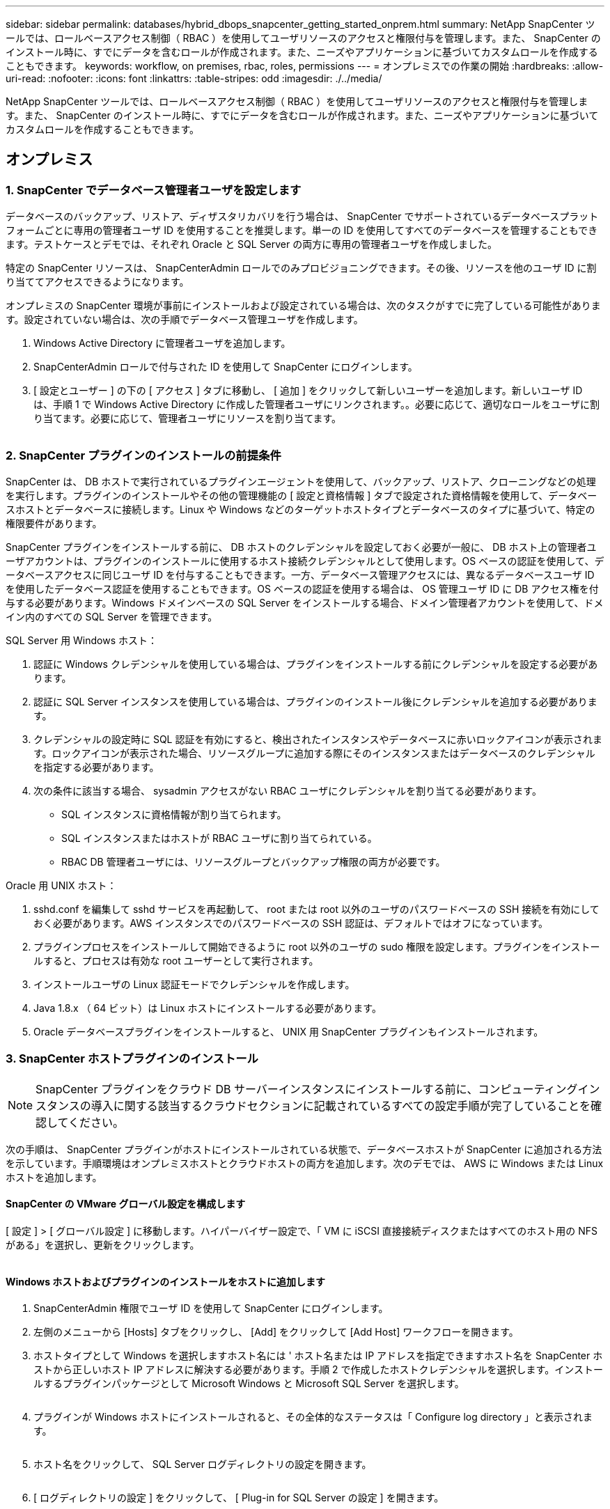 ---
sidebar: sidebar 
permalink: databases/hybrid_dbops_snapcenter_getting_started_onprem.html 
summary: NetApp SnapCenter ツールでは、ロールベースアクセス制御（ RBAC ）を使用してユーザリソースのアクセスと権限付与を管理します。また、 SnapCenter のインストール時に、すでにデータを含むロールが作成されます。また、ニーズやアプリケーションに基づいてカスタムロールを作成することもできます。 
keywords: workflow, on premises, rbac, roles, permissions 
---
= オンプレミスでの作業の開始
:hardbreaks:
:allow-uri-read: 
:nofooter: 
:icons: font
:linkattrs: 
:table-stripes: odd
:imagesdir: ./../media/


[role="lead"]
NetApp SnapCenter ツールでは、ロールベースアクセス制御（ RBAC ）を使用してユーザリソースのアクセスと権限付与を管理します。また、 SnapCenter のインストール時に、すでにデータを含むロールが作成されます。また、ニーズやアプリケーションに基づいてカスタムロールを作成することもできます。



== オンプレミス



=== 1. SnapCenter でデータベース管理者ユーザを設定します

データベースのバックアップ、リストア、ディザスタリカバリを行う場合は、 SnapCenter でサポートされているデータベースプラットフォームごとに専用の管理者ユーザ ID を使用することを推奨します。単一の ID を使用してすべてのデータベースを管理することもできます。テストケースとデモでは、それぞれ Oracle と SQL Server の両方に専用の管理者ユーザを作成しました。

特定の SnapCenter リソースは、 SnapCenterAdmin ロールでのみプロビジョニングできます。その後、リソースを他のユーザ ID に割り当ててアクセスできるようになります。

オンプレミスの SnapCenter 環境が事前にインストールおよび設定されている場合は、次のタスクがすでに完了している可能性があります。設定されていない場合は、次の手順でデータベース管理ユーザを作成します。

. Windows Active Directory に管理者ユーザを追加します。
. SnapCenterAdmin ロールで付与された ID を使用して SnapCenter にログインします。
. [ 設定とユーザー ] の下の [ アクセス ] タブに移動し、 [ 追加 ] をクリックして新しいユーザーを追加します。新しいユーザ ID は、手順 1 で Windows Active Directory に作成した管理者ユーザにリンクされます。。必要に応じて、適切なロールをユーザに割り当てます。必要に応じて、管理者ユーザにリソースを割り当てます。


image:snapctr_admin_users.PNG[""]



=== 2. SnapCenter プラグインのインストールの前提条件

SnapCenter は、 DB ホストで実行されているプラグインエージェントを使用して、バックアップ、リストア、クローニングなどの処理を実行します。プラグインのインストールやその他の管理機能の [ 設定と資格情報 ] タブで設定された資格情報を使用して、データベースホストとデータベースに接続します。Linux や Windows などのターゲットホストタイプとデータベースのタイプに基づいて、特定の権限要件があります。

SnapCenter プラグインをインストールする前に、 DB ホストのクレデンシャルを設定しておく必要が一般に、 DB ホスト上の管理者ユーザアカウントは、プラグインのインストールに使用するホスト接続クレデンシャルとして使用します。OS ベースの認証を使用して、データベースアクセスに同じユーザ ID を付与することもできます。一方、データベース管理アクセスには、異なるデータベースユーザ ID を使用したデータベース認証を使用することもできます。OS ベースの認証を使用する場合は、 OS 管理ユーザ ID に DB アクセス権を付与する必要があります。Windows ドメインベースの SQL Server をインストールする場合、ドメイン管理者アカウントを使用して、ドメイン内のすべての SQL Server を管理できます。

SQL Server 用 Windows ホスト：

. 認証に Windows クレデンシャルを使用している場合は、プラグインをインストールする前にクレデンシャルを設定する必要があります。
. 認証に SQL Server インスタンスを使用している場合は、プラグインのインストール後にクレデンシャルを追加する必要があります。
. クレデンシャルの設定時に SQL 認証を有効にすると、検出されたインスタンスやデータベースに赤いロックアイコンが表示されます。ロックアイコンが表示された場合、リソースグループに追加する際にそのインスタンスまたはデータベースのクレデンシャルを指定する必要があります。
. 次の条件に該当する場合、 sysadmin アクセスがない RBAC ユーザにクレデンシャルを割り当てる必要があります。
+
** SQL インスタンスに資格情報が割り当てられます。
** SQL インスタンスまたはホストが RBAC ユーザに割り当てられている。
** RBAC DB 管理者ユーザには、リソースグループとバックアップ権限の両方が必要です。




Oracle 用 UNIX ホスト：

. sshd.conf を編集して sshd サービスを再起動して、 root または root 以外のユーザのパスワードベースの SSH 接続を有効にしておく必要があります。AWS インスタンスでのパスワードベースの SSH 認証は、デフォルトではオフになっています。
. プラグインプロセスをインストールして開始できるように root 以外のユーザの sudo 権限を設定します。プラグインをインストールすると、プロセスは有効な root ユーザーとして実行されます。
. インストールユーザの Linux 認証モードでクレデンシャルを作成します。
. Java 1.8.x （ 64 ビット）は Linux ホストにインストールする必要があります。
. Oracle データベースプラグインをインストールすると、 UNIX 用 SnapCenter プラグインもインストールされます。




=== 3. SnapCenter ホストプラグインのインストール


NOTE: SnapCenter プラグインをクラウド DB サーバーインスタンスにインストールする前に、コンピューティングインスタンスの導入に関する該当するクラウドセクションに記載されているすべての設定手順が完了していることを確認してください。

次の手順は、 SnapCenter プラグインがホストにインストールされている状態で、データベースホストが SnapCenter に追加される方法を示しています。手順環境はオンプレミスホストとクラウドホストの両方を追加します。次のデモでは、 AWS に Windows または Linux ホストを追加します。



==== SnapCenter の VMware グローバル設定を構成します

[ 設定 ] > [ グローバル設定 ] に移動します。ハイパーバイザー設定で、「 VM に iSCSI 直接接続ディスクまたはすべてのホスト用の NFS がある」を選択し、更新をクリックします。

image:snapctr_vmware_global.PNG[""]



==== Windows ホストおよびプラグインのインストールをホストに追加します

. SnapCenterAdmin 権限でユーザ ID を使用して SnapCenter にログインします。
. 左側のメニューから [Hosts] タブをクリックし、 [Add] をクリックして [Add Host] ワークフローを開きます。
. ホストタイプとして Windows を選択しますホスト名には ' ホスト名または IP アドレスを指定できますホスト名を SnapCenter ホストから正しいホスト IP アドレスに解決する必要があります。手順 2 で作成したホストクレデンシャルを選択します。インストールするプラグインパッケージとして Microsoft Windows と Microsoft SQL Server を選択します。
+
image:snapctr_add_windows_host_01.PNG[""]

. プラグインが Windows ホストにインストールされると、その全体的なステータスは「 Configure log directory 」と表示されます。
+
image:snapctr_add_windows_host_02.PNG[""]

. ホスト名をクリックして、 SQL Server ログディレクトリの設定を開きます。
+
image:snapctr_add_windows_host_03.PNG[""]

. [ ログディレクトリの設定 ] をクリックして、 [ Plug-in for SQL Server の設定 ] を開きます。
+
image:snapctr_add_windows_host_04.PNG[""]

. [ 参照 ] をクリックしてネットアップストレージを検出し、ログディレクトリを設定できるようにします。 SnapCenter はこのログディレクトリを使用して、 SQL Server トランザクションログファイルをロールアップします。[ 保存 ] をクリックします。
+
image:snapctr_add_windows_host_05.PNG[""]

+

NOTE: DB ホストにプロビジョニングされたネットアップストレージを検出するには、 CVO の手順 6 に示すように、ストレージ（オンプレミスまたは CVO ）を SnapCenter に追加する必要があります。

. ログディレクトリを構成すると、 Windows ホストプラグインの [ 全般的なステータス ] が [ 実行中 ] に変更されます。
+
image:snapctr_add_windows_host_06.PNG[""]

. ホストをデータベース管理ユーザー ID に割り当てるには、 [ 設定とユーザー ] の [ アクセス ] タブに移動し、データベース管理ユーザー ID ( この場合はホストを割り当てる必要がある sqldba ) をクリックして、 [ 保存 ] をクリックしてホストリソースの割り当てを完了します。
+
image:snapctr_add_windows_host_07.PNG[""]

+
image:snapctr_add_windows_host_08.PNG[""]





==== UNIX ホストを追加し、プラグインをホストにインストールします

. SnapCenterAdmin 権限でユーザ ID を使用して SnapCenter にログインします。
. 左側のメニューから [Hosts] タブをクリックし、 [Add] をクリックして [Add Host] ワークフローを開きます。
. ホストタイプとして Linux を選択します。ホスト名には、ホスト名または IP アドレスを使用できます。ただし、ホスト名を解決して、 SnapCenter ホストから正しいホスト IP アドレスを取得する必要があります。手順 2 で作成したホストクレデンシャルを選択します。ホストのクレデンシャルには sudo 権限が必要です。Oracle Database をインストールするプラグインとしてチェックし、 Oracle と Linux の両方のホストプラグインをインストールします。
+
image:snapctr_add_linux_host_01.PNG[""]

. [ その他のオプション ] をクリックし、 [ インストール前のチェックをスキップ ] を選択します。 インストール前のチェックを省略するかどうかを確認するプロンプトが表示されます。[ はい ] をクリックし、 [ 保存 ] をクリック
+
image:snapctr_add_linux_host_02.PNG[""]

. Submit をクリックして、プラグインのインストールを開始します。次のように指紋の確認を求められます。
+
image:snapctr_add_linux_host_03.PNG[""]

. SnapCenter はホストの検証と登録を実行し、プラグインを Linux ホストにインストールします。ステータスは、プラグインのインストールから実行に変わります。
+
image:snapctr_add_linux_host_04.PNG[""]

. 新しく追加したホストに、適切なデータベース管理ユーザ ID （この場合は oradba ）を割り当てます。
+
image:snapctr_add_linux_host_05.PNG[""]

+
image:snapctr_add_linux_host_06.PNG[""]





=== 4. データベースリソースの検出

プラグインのインストールが正常に完了すると、ホスト上のデータベースリソースがすぐに検出されます。左側のメニューの [ リソース ] タブをクリックします。データベースプラットフォームのタイプに応じて、データベース、リソースグループなどのさまざまなビューを使用できます。ホスト上のリソースが検出されて表示されない場合は、 Refresh Resources タブをクリックする必要があります。

image:snapctr_resources_ora.PNG[""]

データベースが最初に検出されると、全体的なステータスは「 Not protected 」と表示されます。 前のスクリーンショットは、バックアップポリシーでまだ保護されていない Oracle データベースを示しています。

バックアップの設定またはポリシーが設定されていて、バックアップが実行された場合、データベースの全体的なステータスには、バックアップのステータスが「 Backup succeeded 」と表示され、最後のバックアップのタイムスタンプが表示されます。次のスクリーンショットは、 SQL Server ユーザデータベースのバックアップステータスを示しています。

image:snapctr_resources_sql.PNG[""]

データベースアクセスクレデンシャルが適切に設定されていない場合は、赤いロックボタンが表示され、データベースにアクセスできないことが示されます。たとえば、 Windows クレデンシャルにデータベースインスタンスへの sysadmin アクセスがない場合、赤いロックを解除するためにデータベースクレデンシャルを再設定する必要があります。

image:snapctr_add_windows_host_09.PNG[""]

image:snapctr_add_windows_host_10.PNG[""]

Windows レベルまたはデータベースレベルのいずれかで適切なクレデンシャルを設定すると、赤いロックは消え、 SQL Server Type の情報が収集および確認されます。

image:snapctr_add_windows_host_11.PNG[""]



=== 5. ストレージクラスタピアリングと DB ボリュームレプリケーションの設定

パブリッククラウドをターゲットとするデスティネーションとしてオンプレミスのデータベースデータを保護するために、オンプレミスの ONTAP クラスタデータベースボリュームは、 NetApp SnapMirror テクノロジを使用してクラウドの CVO にレプリケートされます。レプリケートされたターゲットボリュームを、開発 / OPS またはディザスタリカバリ用にクローニングできます。以下に、クラスタピアリングと DB ボリュームレプリケーションの設定手順の概要を示します。

. オンプレミスクラスタと CVO クラスタインスタンスの両方で、クラスタピアリング用のクラスタ間 LIF を設定できます。この手順は、 ONTAP システムマネージャを使用して実行できます。CVO のデフォルトの導入では、クラスタ間 LIF が自動的に設定されます。
+
オンプレミスクラスタ：

+
image:snapctr_cluster_replication_01.PNG[""]

+
ターゲットの CVO クラスタ：

+
image:snapctr_cluster_replication_02.PNG[""]

. クラスタ間 LIF を設定した場合、 NetApp Cloud Manager でドラッグアンドドロップを使用してクラスタピアリングとボリュームレプリケーションを設定できます。を参照してください link:hybrid_dbops_snapcenter_getting_started_aws.html#aws-public-cloud["はじめに - AWS パブリッククラウド"] を参照してください。
+
または、 ONTAP System Manager を使用して、クラスタピアリングと DB ボリュームレプリケーションを次のように実行することもできます。

. ONTAP システムマネージャにログインします。クラスタ > 設定に移動し、ピアクラスタをクリックして、クラウド内の CVO インスタンスとのクラスタピアリングをセットアップします。
+
image:snapctr_vol_snapmirror_00.PNG[""]

. Volumes （ボリューム）タブに移動します。レプリケートするデータベースボリュームを選択し、 Protect （保護）をクリックします。
+
image:snapctr_vol_snapmirror_01.PNG[""]

. 保護ポリシーを非同期に設定します。デスティネーションクラスタと Storage SVM を選択してください。
+
image:snapctr_vol_snapmirror_02.PNG[""]

. ソースとターゲットの間でボリュームが同期されていること、およびレプリケーション関係が正常な状態であることを確認します。
+
image:snapctr_vol_snapmirror_03.PNG[""]





=== 6. CVO データベースストレージの SVM を SnapCenter に追加する

. SnapCenterAdmin 権限でユーザ ID を使用して SnapCenter にログインします。
. メニューからストレージシステムタブをクリックし、新規をクリックして、レプリケートされたターゲットデータベースボリュームをホストする CVO ストレージ SVM を SnapCenter に追加します。Storage System フィールドにクラスタ管理 IP を入力し、適切なユーザ名とパスワードを入力します。
+
image:snapctr_add_cvo_svm_01.PNG[""]

. [ その他のオプション ] をクリックして、追加のストレージ構成オプションを開きます。[ プラットフォーム Cloud Volumes ONTAP ] フィールドで、 [ 保存 ] をクリックし、 [ セカンダリ ] をオンにします。
+
image:snapctr_add_cvo_svm_02.PNG[""]

. に示すように、ストレージシステムを SnapCenter データベース管理ユーザ ID に割り当てます <<3. SnapCenter ホストプラグインのインストール>>。
+
image:snapctr_add_cvo_svm_03.PNG[""]





=== 7. SnapCenter でデータベースバックアップポリシーを設定します

次に、フルデータベースバックアップポリシーまたはログファイルバックアップポリシーを作成する手順を示します。このポリシーを実装することで、データベースリソースを保護できます。データベースバックアップやログバックアップの頻度は、 Recovery Point Objective （ RPO ；目標復旧時点）または Recovery Time Objective （ RTO ；目標復旧時間）によって決まります。



==== Oracle のフルデータベースバックアップポリシーを作成します

. データベース管理ユーザ ID として SnapCenter にログインし、 [ 設定 ] をクリックして、 [ ポリシー ] をクリックします。
+
image:snapctr_ora_policy_data_01.PNG[""]

. 新規をクリックして新しいバックアップポリシー作成ワークフローを開始するか、変更する既存のポリシーを選択します。
+
image:snapctr_ora_policy_data_02.PNG[""]

. バックアップタイプとスケジュール頻度を選択します。
+
image:snapctr_ora_policy_data_03.PNG[""]

. バックアップ保持を設定します。これにより、保持するフルデータベースバックアップコピーの数が定義されます。
+
image:snapctr_ora_policy_data_04.PNG[""]

. セカンダリレプリケーションのオプションを選択して、クラウドのセカンダリサイトにレプリケートするローカルプライマリ Snapshot バックアップをプッシュします。
+
image:snapctr_ora_policy_data_05.PNG[""]

. バックアップの実行前と実行後に実行するオプションのスクリプトを指定します。
+
image:snapctr_ora_policy_data_06.PNG[""]

. 必要に応じてバックアップ検証を実行
+
image:snapctr_ora_policy_data_07.PNG[""]

. まとめ
+
image:snapctr_ora_policy_data_08.PNG[""]





==== Oracle のデータベースログバックアップポリシーを作成します

. データベース管理ユーザ ID で SnapCenter にログインし、 [ 設定 ] をクリックして、 [ ポリシー ] をクリックします。
. 新規をクリックして新しいバックアップポリシー作成ワークフローを開始するか、既存のポリシーを選択して変更します。
+
image:snapctr_ora_policy_log_01.PNG[""]

. バックアップタイプとスケジュール頻度を選択します。
+
image:snapctr_ora_policy_log_02.PNG[""]

. ログの保持期間を設定します。
+
image:snapctr_ora_policy_log_03.PNG[""]

. パブリッククラウド内のセカンダリサイトへのレプリケーションを有効にします。
+
image:snapctr_ora_policy_log_04.PNG[""]

. ログバックアップの前後に実行するオプションのスクリプトを指定します。
+
image:snapctr_ora_policy_log_05.PNG[""]

. バックアップ検証スクリプトを指定します。
+
image:snapctr_ora_policy_log_06.PNG[""]

. まとめ
+
image:snapctr_ora_policy_log_07.PNG[""]





==== SQL のフルデータベースバックアップポリシーを作成します

. データベース管理ユーザ ID で SnapCenter にログインし、 [ 設定 ] をクリックして、 [ ポリシー ] をクリックします。
+
image:snapctr_sql_policy_data_01.PNG[""]

. 新規をクリックして新しいバックアップポリシー作成ワークフローを開始するか、既存のポリシーを選択して変更します。
+
image:snapctr_sql_policy_data_02.PNG[""]

. バックアップオプションとスケジュール頻度を定義します。可用性グループが設定された SQL Server の場合は、優先バックアップレプリカを設定できます。
+
image:snapctr_sql_policy_data_03.PNG[""]

. バックアップの保持期間を設定します。
+
image:snapctr_sql_policy_data_04.PNG[""]

. クラウドのセカンダリサイトへのバックアップコピーレプリケーションを有効にする。
+
image:snapctr_sql_policy_data_05.PNG[""]

. バックアップジョブの前後に実行するオプションのスクリプトを指定します。
+
image:snapctr_sql_policy_data_06.PNG[""]

. バックアップ検証を実行するオプションを指定します。
+
image:snapctr_sql_policy_data_07.PNG[""]

. まとめ
+
image:snapctr_sql_policy_data_08.PNG[""]





==== SQL のデータベースログバックアップポリシーを作成します。

. データベース管理ユーザ ID で SnapCenter にログインし、 [ 設定 ] 、 [ ポリシー ] 、 [ 新規 ] の順にクリックして、新しいポリシー作成ワークフローを開始します。
+
image:snapctr_sql_policy_log_01.PNG[""]

. ログバックアップオプションとスケジュール頻度を定義します。可用性グループが設定された SQL Server の場合は、優先バックアップレプリカを設定できます。
+
image:snapctr_sql_policy_log_02.PNG[""]

. SQL Server データバックアップポリシーでログバックアップの保持を定義します。デフォルトをここで受け入れます。
+
image:snapctr_sql_policy_log_03.PNG[""]

. クラウドのセカンダリへのログバックアップのレプリケーションを有効にします。
+
image:snapctr_sql_policy_log_04.PNG[""]

. バックアップジョブの前後に実行するオプションのスクリプトを指定します。
+
image:snapctr_sql_policy_log_05.PNG[""]

. まとめ
+
image:snapctr_sql_policy_log_06.PNG[""]





=== 8. データベースを保護するためのバックアップポリシーを実装します

SnapCenter では、リソースグループを使用して、サーバでホストされている複数のデータベース、同じストレージボリュームを共有しているデータベース、ビジネスアプリケーションをサポートしている複数のデータベースなど、データベースリソースを論理的にグループ化してデータベースをバックアップします。1 つのデータベースを保護すると、そのデータベース専用のリソースグループが作成されます。次の手順は、セクション 7 で作成したバックアップポリシーを実装して、 Oracle データベースと SQL Server データベースを保護する方法を示しています。



==== Oracle のフルバックアップ用のリソースグループを作成する

. データベース管理ユーザ ID で SnapCenter にログインし、 Resources タブに移動します。[ 表示 ] ドロップダウンリストで、 [ データベース ] または [ リソースグループ ] を選択して、リソースグループ作成ワークフローを起動します。
+
image:snapctr_ora_rgroup_full_01.PNG[""]

. リソースグループの名前とタグを指定します。Snapshot コピーの命名形式を定義し、冗長なアーカイブログデスティネーションが設定されている場合は省略できます。
+
image:snapctr_ora_rgroup_full_02.PNG[""]

. リソースグループにデータベースリソースを追加する。
+
image:snapctr_ora_rgroup_full_03.PNG[""]

. ドロップダウンリストから、セクション 7 で作成したフルバックアップポリシーを選択します。
+
image:snapctr_ora_rgroup_full_04.PNG[""]

. （ + ）記号をクリックして、目的のバックアップスケジュールを設定します。
+
image:snapctr_ora_rgroup_full_05.PNG[""]

. Load Locators （ロケータのロード）をクリックして、ソースボリュームとデスティネーションボリュームをロードします。
+
image:snapctr_ora_rgroup_full_06.PNG[""]

. 必要に応じて、 SMTP サーバに E メール通知を設定します。
+
image:snapctr_ora_rgroup_full_07.PNG[""]

. まとめ
+
image:snapctr_ora_rgroup_full_08.PNG[""]





==== Oracle のログバックアップ用のリソースグループを作成します

. データベース管理ユーザ ID で SnapCenter にログインし、 Resources タブに移動します。[ 表示 ] ドロップダウンリストで、 [ データベース ] または [ リソースグループ ] を選択して、リソースグループ作成ワークフローを起動します。
+
image:snapctr_ora_rgroup_log_01.PNG[""]

. リソースグループの名前とタグを指定します。Snapshot コピーの命名形式を定義し、冗長なアーカイブログデスティネーションが設定されている場合は省略できます。
+
image:snapctr_ora_rgroup_log_02.PNG[""]

. リソースグループにデータベースリソースを追加する。
+
image:snapctr_ora_rgroup_log_03.PNG[""]

. ドロップダウンリストから、セクション 7 で作成したログバックアップポリシーを選択します。
+
image:snapctr_ora_rgroup_log_04.PNG[""]

. （ + ）記号をクリックして、目的のバックアップスケジュールを設定します。
+
image:snapctr_ora_rgroup_log_05.PNG[""]

. バックアップ検証が設定されている場合は、ここに表示されます。
+
image:snapctr_ora_rgroup_log_06.PNG[""]

. 必要に応じて、 E メール通知用の SMTP サーバを設定します。
+
image:snapctr_ora_rgroup_log_07.PNG[""]

. まとめ
+
image:snapctr_ora_rgroup_log_08.PNG[""]





==== SQL Server のフルバックアップ用のリソースグループを作成する

. データベース管理ユーザ ID で SnapCenter にログインし、 Resources タブに移動します。[ 表示 ] ドロップダウンリストで、 [ データベース ] または [ リソースグループ ] を選択して、リソースグループ作成ワークフローを起動します。リソースグループの名前とタグを指定します。Snapshot コピーの命名形式を定義できます。
+
image:snapctr_sql_rgroup_full_01.PNG[""]

. バックアップするデータベースリソースを選択します。
+
image:snapctr_sql_rgroup_full_02.PNG[""]

. セクション 7 で作成したフル SQL バックアップポリシーを選択します。
+
image:snapctr_sql_rgroup_full_03.PNG[""]

. バックアップの正確なタイミングおよび頻度を追加します。
+
image:snapctr_sql_rgroup_full_04.PNG[""]

. バックアップ検証を実行する場合は、セカンダリ上のバックアップ用の検証サーバを選択します。Load Locator （ロケータのロード）をクリックしてセカンダリストレージの場所を入力します。
+
image:snapctr_sql_rgroup_full_05.PNG[""]

. 必要に応じて、 SMTP サーバに E メール通知を設定します。
+
image:snapctr_sql_rgroup_full_06.PNG[""]

. まとめ
+
image:snapctr_sql_rgroup_full_07.PNG[""]





==== SQL Server のログバックアップ用のリソースグループを作成します

. データベース管理ユーザ ID で SnapCenter にログインし、 Resources タブに移動します。[ 表示 ] ドロップダウンリストで、 [ データベース ] または [ リソースグループ ] を選択して、リソースグループ作成ワークフローを起動します。リソースグループの名前とタグを指定します。Snapshot コピーの命名形式を定義できます。
+
image:snapctr_sql_rgroup_log_01.PNG[""]

. バックアップするデータベースリソースを選択します。
+
image:snapctr_sql_rgroup_log_02.PNG[""]

. セクション 7 で作成した SQL ログバックアップポリシーを選択します。
+
image:snapctr_sql_rgroup_log_03.PNG[""]

. バックアップの正確なタイミングと頻度を追加します。
+
image:snapctr_sql_rgroup_log_04.PNG[""]

. バックアップ検証を実行する場合は、セカンダリ上のバックアップ用の検証サーバを選択します。Load Locator をクリックしてセカンダリストレージの場所を入力します。
+
image:snapctr_sql_rgroup_log_05.PNG[""]

. 必要に応じて、 SMTP サーバに E メール通知を設定します。
+
image:snapctr_sql_rgroup_log_06.PNG[""]

. まとめ
+
image:snapctr_sql_rgroup_log_07.PNG[""]





=== 9. バックアップを検証する

データベースリソースを保護するためにデータベースバックアップリソースグループを作成すると、定義済みのスケジュールに従ってバックアップジョブが実行されます。[ モニタ ] タブでジョブの実行ステータスを確認します。

image:snapctr_job_status_sql.PNG[""]

リソースタブでデータベース名をクリックしてデータベースバックアップの詳細を表示し、ローカルコピーとミラーコピーを切り替えて、 Snapshot バックアップがパブリッククラウドのセカンダリサイトにレプリケートされていることを確認します。

image:snapctr_job_status_ora.PNG[""]

この時点で、クラウド内のデータベースバックアップコピーをクローニングして、開発 / テストプロセスを実行したり、プライマリに障害が発生した場合にディザスタリカバリを実行したりできます。
